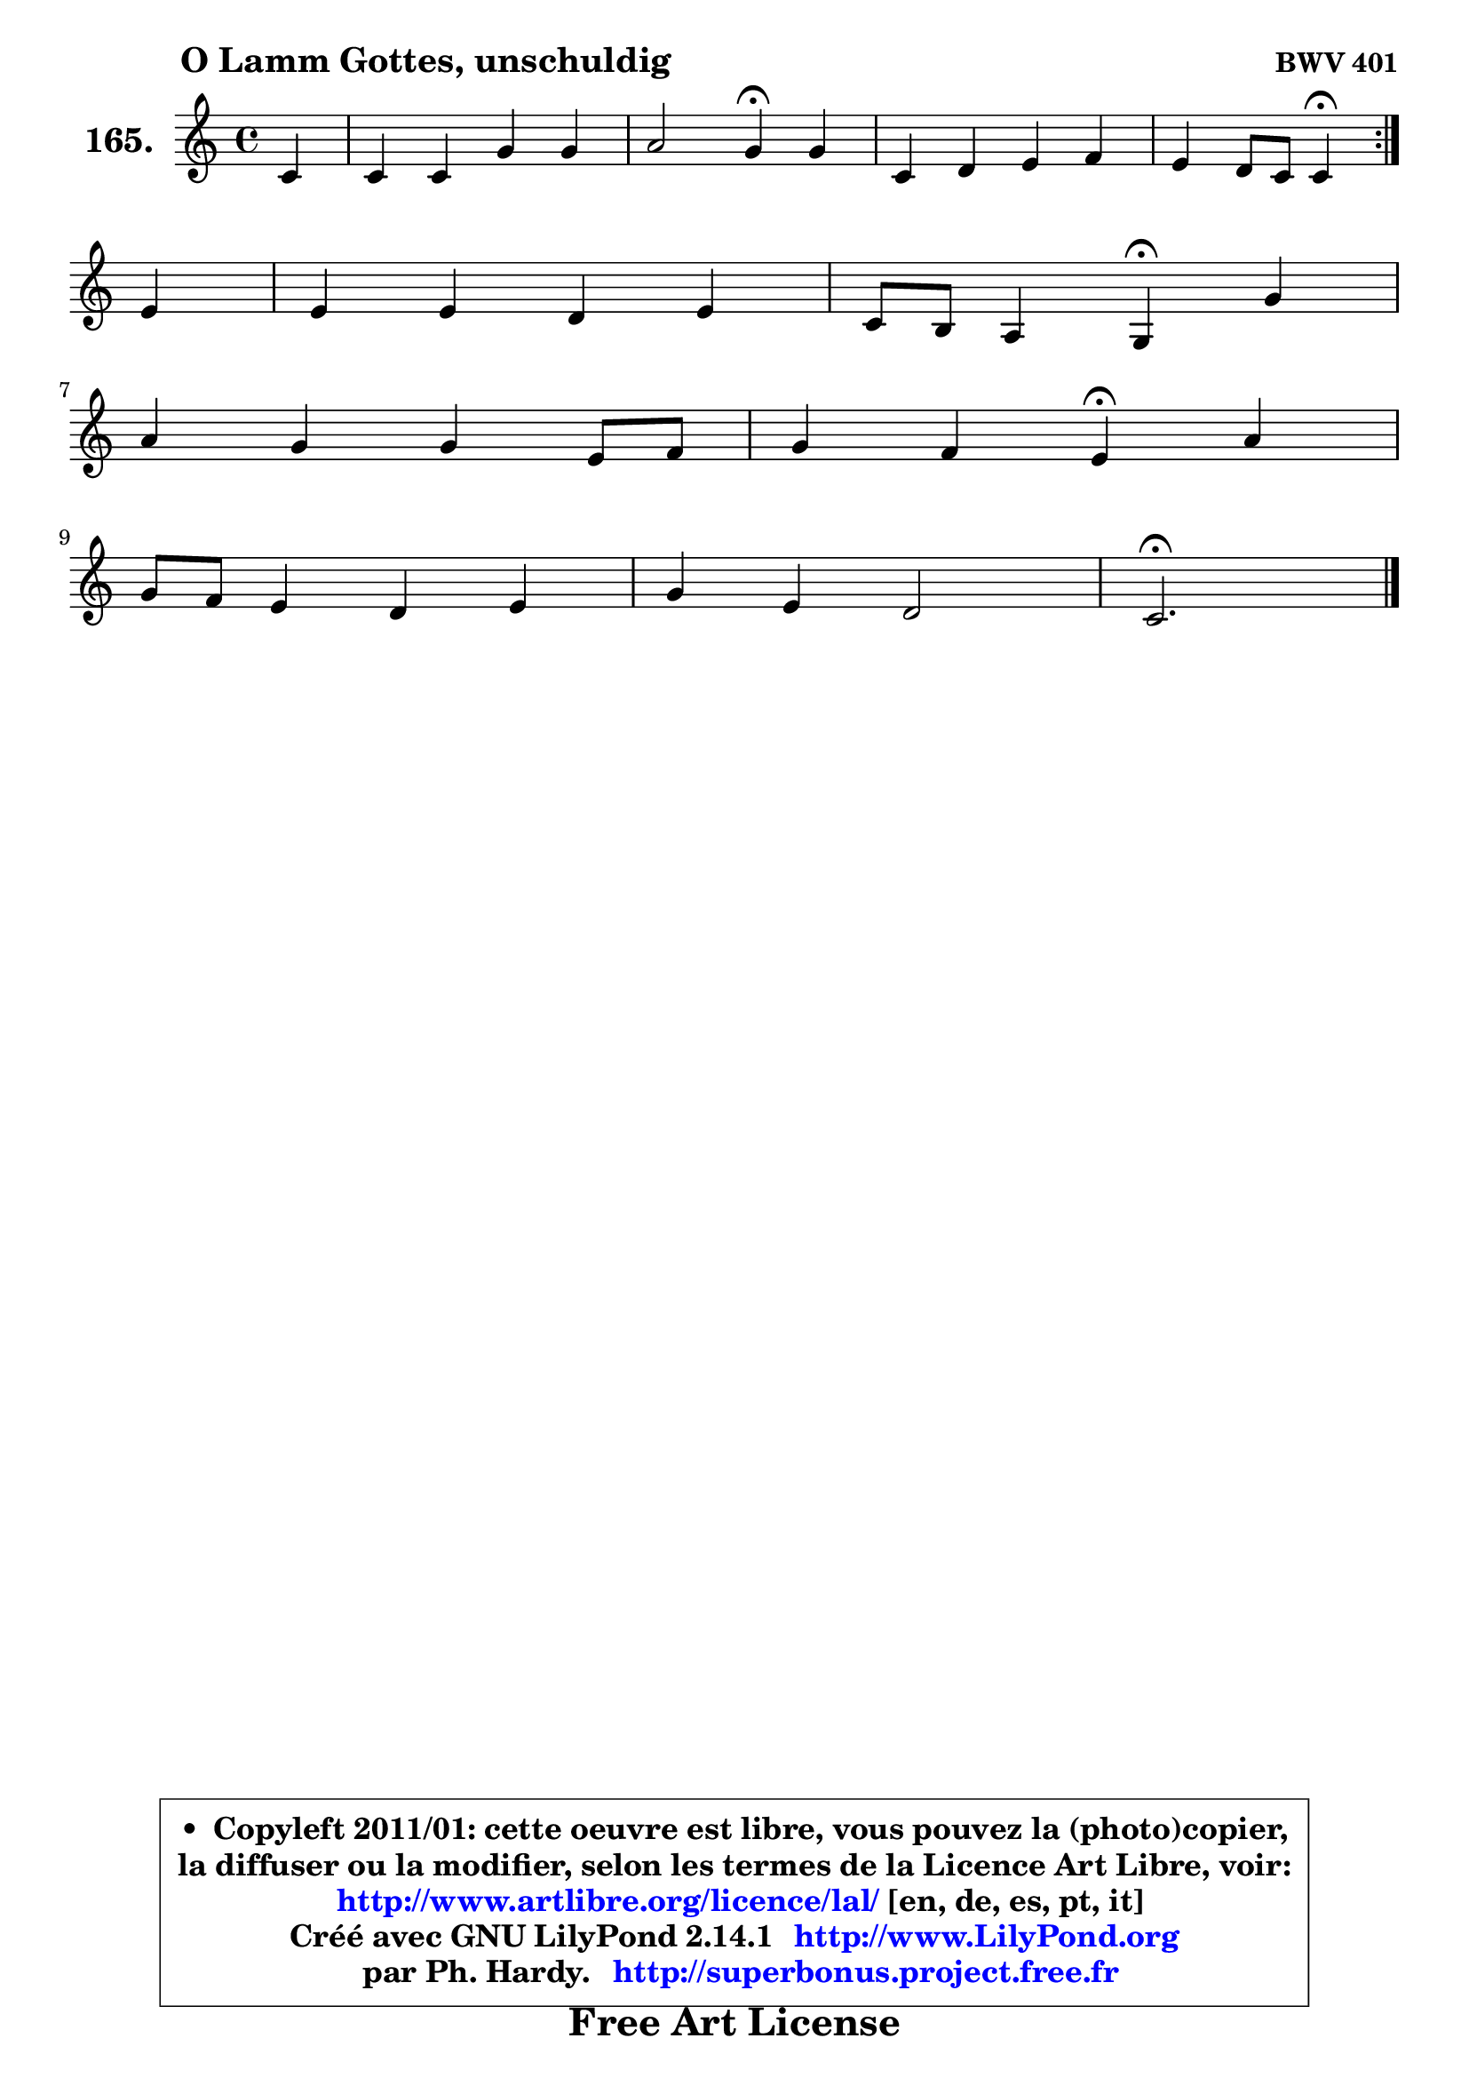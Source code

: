 
\version "2.14.1"

    \paper {
%	system-system-spacing #'padding = #0.1
%	score-system-spacing #'padding = #0.1
%	ragged-bottom = ##f
%	ragged-last-bottom = ##f
	}

    \header {
      opus = \markup { \bold "BWV 401" }
      piece = \markup { \hspace #9 \fontsize #2 \bold "O Lamm Gottes, unschuldig" }
      maintainer = "Ph. Hardy"
      maintainerEmail = "superbonus.project@free.fr"
      lastupdated = "2011/Jul/20"
      tagline = \markup { \fontsize #3 \bold "Free Art License" }
      copyright = \markup { \fontsize #3  \bold   \override #'(box-padding .  1.0) \override #'(baseline-skip . 2.9) \box \column { \center-align { \fontsize #-2 \line { • \hspace #0.5 Copyleft 2011/01: cette oeuvre est libre, vous pouvez la (photo)copier, } \line { \fontsize #-2 \line {la diffuser ou la modifier, selon les termes de la Licence Art Libre, voir: } } \line { \fontsize #-2 \with-url #"http://www.artlibre.org/licence/lal/" \line { \fontsize #1 \hspace #1.0 \with-color #blue http://www.artlibre.org/licence/lal/ [en, de, es, pt, it] } } \line { \fontsize #-2 \line { Créé avec GNU LilyPond 2.14.1 \with-url #"http://www.LilyPond.org" \line { \with-color #blue \fontsize #1 \hspace #1.0 \with-color #blue http://www.LilyPond.org } } } \line { \hspace #1.0 \fontsize #-2 \line {par Ph. Hardy. } \line { \fontsize #-2 \with-url #"http://superbonus.project.free.fr" \line { \fontsize #1 \hspace #1.0 \with-color #blue http://superbonus.project.free.fr } } } } } }

	  }

  guidemidi = {
	\repeat volta 2 {
        r4 |
        R1 |
        r2 \tempo 4 = 30 r4 \tempo 4 = 78 r4 |
        R1 |
        r2 \tempo 4 = 30 r4 \tempo 4 = 78 } %fin du repeat
        r4 |
        R1 |
        r2 \tempo 4 = 30 r4 \tempo 4 = 78 r4 |
        R1 |
        r2 \tempo 4 = 30 r4 \tempo 4 = 78 r4 |
        R1 |
        R1 |
        \tempo 4 = 40 r2. 
	}

  upper = {
\displayLilyMusic \transpose f c {
	\time 4/4
	\key f \major
	\clef treble
	\partial 4
	\voiceOne
	<< { 
	% SOPRANO
	\set Voice.midiInstrument = "acoustic grand"
	\relative c' {
	\repeat volta 2 {
        f4 |
        f4 f c' c |
        d2 c4\fermata c |
        f,4 g a bes |
        a4 g8 f f4\fermata } %fin du repeat
\break
        a4 |
        a4 a g a |
        f8 e d4 c\fermata c' |
\break
        d4 c c a8 bes |
        c4 bes a4\fermata d |
\break
        c8 bes a4 g a |
        c4 a g2 |
        f2.\fermata
        \bar "|."
	} % fin de relative
	}

%	\context Voice="1" { \voiceTwo 
%	% ALTO
%	\set Voice.midiInstrument = "acoustic grand"
%	\relative c' {
%	\repeat volta 2 {
%        c4 |
%        c16 d es8 es d e c f e |
%        a4 g8 f e4 e4 ~ |
%	e8 d ~  d c c8 d16 e f4 ~ |
%	f8 e16 d e4 c } %fin du repeat
%        f4 |
%        f4 f f e |
%        d8 c ~ c b g4 es' |
%        d8 e! f g16 a g4 f |
%        a4. g8 ~ g fis\fermata g4 |
%        g4 f g4 ~ g8 f16 e |
%        f4 f ~ f e |
%        c2.
%        \bar "|."
%	} % fin de relative
%	\oneVoice
%	} >>
 >>
}
	}

    lower = {
\transpose f c {
	\time 4/4
	\key f \major
	\clef bass
	\partial 4
	\voiceOne
	<< { 
	% TENOR
	\set Voice.midiInstrument = "acoustic grand"
	\relative c' {
	\repeat volta 2 {
        a8 bes |
        c4 ~ c8 bes16 a g4 c4 ~ |
	c4 b4 g a |
        a4 g f4 ~ f8 d' |
        c4 c8. bes16 a4 } %fin du repeat
        c4 |
        c4 d d a |
        a8 g a g16 f e4 f |
        f8 g a bes c4 ~ c8 d |
        es4 d d d8 f |
        e!4 ~ e8 d8 ~ d c c4 |
        c8 a f a d4 c8 bes |
        a2.
        \bar "|."
	} % fin de relative
	}
	\context Voice="1" { \voiceTwo 
	% BASS
	\set Voice.midiInstrument = "acoustic grand"
	\relative c, {
	\repeat volta 2 {
        f8 g |
        a4 bes ~ bes a8 g |
        f4 g c\fermata a |
        d4 e f8 e d bes |
        c4 c, f\fermata } %fin du repeat
        f'4 ~ |
	f8 e8 d c b4 cis |
        d8 e f g8 c,4\fermata a |
        bes4 f'4 ~ f8 e f4 |
        f8 fis g g, d'4\fermata bes8 b |
        c4 d e f |
        a,8 bes16 c d8 c bes4 c |
        f,2.\fermata
        \bar "|."
	} % fin de relative
	\oneVoice
	} >>
}
	}


    \score { 

	\new PianoStaff <<
	\set PianoStaff.instrumentName = \markup { \bold \huge "165." }
	\new Staff = "upper" \upper
%	\new Staff = "lower" \lower
	>>

    \layout {
%	ragged-last = ##f
	   }

         } % fin de score

  \score {
\unfoldRepeats { << \guidemidi \upper >> }
    \midi {
    \context {
     \Staff
      \remove "Staff_performer"
               }

     \context {
      \Voice
       \consists "Staff_performer"
                }

     \context { 
      \Score
      tempoWholesPerMinute = #(ly:make-moment 78 4)
		}
	    }
	}




